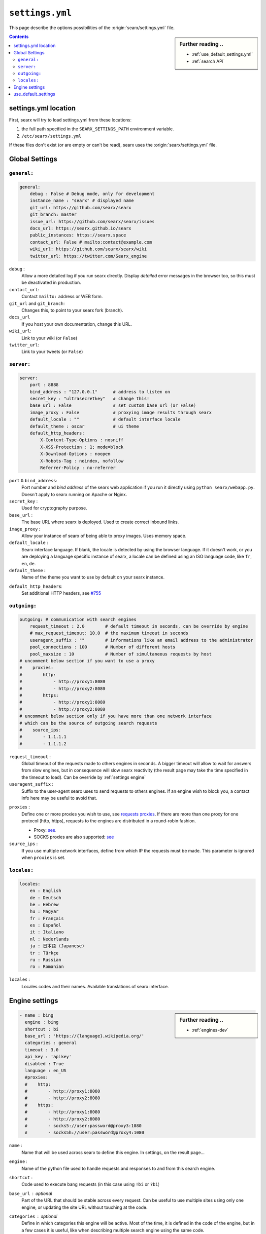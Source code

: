 .. _settings.yml:

================
``settings.yml``
================

This page describe the options possibilities of the :origin:`searx/settings.yml`
file.

.. sidebar:: Further reading ..

   - :ref:`use_default_settings.yml`
   - :ref:`search API`

.. contents:: Contents
   :depth: 2
   :local:
   :backlinks: entry

.. _settings location:

settings.yml location
=====================

First, searx will try to load settings.yml from these locations:

1. the full path specified in the ``SEARX_SETTINGS_PATH`` environment variable.
2. ``/etc/searx/settings.yml``

If these files don't exist (or are empty or can't be read), searx uses the
:origin:`searx/settings.yml` file.


.. _settings global:

Global Settings
===============

``general:``
------------

.. code:: yaml

   general:
       debug : False # Debug mode, only for development
       instance_name : "searx" # displayed name
       git_url: https://github.com/searx/searx
       git_branch: master
       issue_url: https://github.com/searx/searx/issues
       docs_url: https://searx.github.io/searx
       public_instances: https://searx.space
       contact_url: False # mailto:contact@example.com
       wiki_url: https://github.com/searx/searx/wiki
       twitter_url: https://twitter.com/Searx_engine

``debug`` :
  Allow a more detailed log if you run searx directly. Display *detailed* error
  messages in the browser too, so this must be deactivated in production.

``contact_url``:
  Contact ``mailto:`` address or WEB form.

``git_url`` and ``git_branch``:
  Changes this, to point to your searx fork (branch).

``docs_url``
  If you host your own documentation, change this URL.

``wiki_url``:
  Link to your wiki (or ``False``)

``twitter_url``:
  Link to your tweets (or ``False``)


``server:``
-----------

.. code:: yaml

   server:
       port : 8888
       bind_address : "127.0.0.1"      # address to listen on
       secret_key : "ultrasecretkey"   # change this!
       base_url : False                # set custom base_url (or False)
       image_proxy : False             # proxying image results through searx
       default_locale : ""             # default interface locale
       default_theme : oscar           # ui theme
       default_http_headers:
           X-Content-Type-Options : nosniff
           X-XSS-Protection : 1; mode=block
           X-Download-Options : noopen
           X-Robots-Tag : noindex, nofollow
           Referrer-Policy : no-referrer

``port`` & ``bind_address``:
  Port number and *bind address* of the searx web application if you run it
  directly using ``python searx/webapp.py``.  Doesn't apply to searx running on
  Apache or Nginx.

``secret_key`` :
  Used for cryptography purpose.

``base_url`` :
  The base URL where searx is deployed.  Used to create correct inbound links.

``image_proxy`` :
  Allow your instance of searx of being able to proxy images.  Uses memory space.

``default_locale`` :
  Searx interface language.  If blank, the locale is detected by using the
  browser language.  If it doesn't work, or you are deploying a language
  specific instance of searx, a locale can be defined using an ISO language
  code, like ``fr``, ``en``, ``de``.

``default_theme`` :
  Name of the theme you want to use by default on your searx instance.

.. _HTTP headers: https://developer.mozilla.org/en-US/docs/Web/HTTP/Headers

``default_http_headers``:
  Set additional HTTP headers, see `#755 <https://github.com/searx/searx/issues/715>`__

``outgoing:``
-------------

.. code:: yaml

   outgoing: # communication with search engines
       request_timeout : 2.0        # default timeout in seconds, can be override by engine
       # max_request_timeout: 10.0  # the maximum timeout in seconds
       useragent_suffix : ""        # informations like an email address to the administrator
       pool_connections : 100       # Number of different hosts
       pool_maxsize : 10            # Number of simultaneous requests by host
   # uncomment below section if you want to use a proxy
   #    proxies:
   #        http:
   #            - http://proxy1:8080
   #            - http://proxy2:8080
   #        https:
   #            - http://proxy1:8080
   #            - http://proxy2:8080
   # uncomment below section only if you have more than one network interface
   # which can be the source of outgoing search requests
   #    source_ips:
   #        - 1.1.1.1
   #        - 1.1.1.2


``request_timeout`` :
  Global timeout of the requests made to others engines in seconds.  A bigger
  timeout will allow to wait for answers from slow engines, but in consequence
  will slow searx reactivity (the result page may take the time specified in the
  timeout to load). Can be override by :ref:`settings engine`

``useragent_suffix`` :
  Suffix to the user-agent searx uses to send requests to others engines.  If an
  engine wish to block you, a contact info here may be useful to avoid that.

.. _requests proxies: https://requests.readthedocs.io/en/latest/user/advanced/#proxies
.. _PySocks: https://pypi.org/project/PySocks/

``proxies`` :
  Define one or more proxies you wish to use, see `requests proxies`_.
  If there are more than one proxy for one protocol (http, https),
  requests to the engines are distributed in a round-robin fashion.

  - Proxy: `see <https://2.python-requests.org/en/latest/user/advanced/#proxies>`__.
  - SOCKS proxies are also supported: `see <https://2.python-requests.org/en/latest/user/advanced/#socks>`__

``source_ips`` :
  If you use multiple network interfaces, define from which IP the requests must
  be made. This parameter is ignored when ``proxies`` is set.


``locales:``
------------

.. code:: yaml

   locales:
       en : English
       de : Deutsch
       he : Hebrew
       hu : Magyar
       fr : Français
       es : Español
       it : Italiano
       nl : Nederlands
       ja : 日本語 (Japanese)
       tr : Türkçe
       ru : Russian
       ro : Romanian

``locales`` :
  Locales codes and their names.  Available translations of searx interface.


.. _settings engine:

Engine settings
===============

.. sidebar:: Further reading ..

   - :ref:`engines-dev`

.. code:: yaml

   - name : bing
     engine : bing
     shortcut : bi
     base_url : 'https://{language}.wikipedia.org/'
     categories : general
     timeout : 3.0
     api_key : 'apikey'
     disabled : True
     language : en_US
     #proxies:
     #    http:
     #        - http://proxy1:8080
     #        - http://proxy2:8080
     #    https:
     #        - http://proxy1:8080
     #        - http://proxy2:8080
     #        - socks5://user:password@proxy3:1080
     #        - socks5h://user:password@proxy4:1080

``name`` :
  Name that will be used across searx to define this engine.  In settings, on
  the result page...

``engine`` :
  Name of the python file used to handle requests and responses to and from this
  search engine.

``shortcut`` :
  Code used to execute bang requests (in this case using ``!bi`` or ``?bi``)

``base_url`` : optional
  Part of the URL that should be stable across every request.  Can be useful to
  use multiple sites using only one engine, or updating the site URL without
  touching at the code.

``categories`` : optional
  Define in which categories this engine will be active.  Most of the time, it is
  defined in the code of the engine, but in a few cases it is useful, like when
  describing multiple search engine using the same code.

``timeout`` : optional
  Timeout of the search with the current search engine.  **Be careful, it will
  modify the global timeout of searx.**

``api_key`` : optional
  In a few cases, using an API needs the use of a secret key.  How to obtain them
  is described in the file.

``disabled`` : optional
  To disable by default the engine, but not deleting it.  It will allow the user
  to manually activate it in the settings.

``language`` : optional
  If you want to use another language for a specific engine, you can define it
  by using the full ISO code of language and country, like ``fr_FR``, ``en_US``,
  ``de_DE``.

``weigth`` : default ``1``
  Weighting of the results of this engine.

``display_error_messages`` : default ``True``
  When an engine returns an error, the message is displayed on the user interface.

.. note::

   A few more options are possible, but they are pretty specific to some
   engines, and so won't be described here.


.. _settings use_default_settings:

use_default_settings
====================

.. sidebar:: ``use_default_settings: True``

   - :ref:`settings location`
   - :ref:`use_default_settings.yml`
   - :origin:`/etc/searx/settings.yml <utils/templates/etc/searx/use_default_settings.yml>`

The user defined ``settings.yml`` is loaded from the :ref:`settings location`
and can relied on the default configuration :origin:`searx/settings.yml` using:

 ``use_default_settings: True``

``server:``
  In the following example, the actual settings are the default settings defined
  in :origin:`searx/settings.yml` with the exception of the ``secret_key`` and
  the ``bind_address``:

  .. code-block:: yaml

    use_default_settings: True
    server:
        secret_key: "uvys6bRhKHUdFF5CqbJonSDSRN8H0sCBziNSrDGNVdpz7IeZhveVart3yvghoKHA"
        bind_address: "0.0.0.0"

``engines:``
  With ``use_default_settings: True``, each settings can be override in a
  similar way, the ``engines`` section is merged according to the engine
  ``name``.  In this example, searx will load all the engine and the arch linux
  wiki engine has a :ref:`token<private engines>`:

  .. code-block:: yaml

    use_default_settings: True
    server:
        secret_key: "uvys6bRhKHUdFF5CqbJonSDSRN8H0sCBziNSrDGNVdpz7IeZhveVart3yvghoKHA"
    engines:
      - name: arch linux wiki
        tokens: ['$ecretValue']

``engines:`` / ``remove:``
  It is possible to remove some engines from the default settings. The following
  example is similar to the above one, but searx doesn't load the the google
  engine:

  .. code-block:: yaml

    use_default_settings:
        engines:
           remove:
             - google
    server:
        secret_key: "uvys6bRhKHUdFF5CqbJonSDSRN8H0sCBziNSrDGNVdpz7IeZhveVart3yvghoKHA"
    engines:
      - name: arch linux wiki
        tokens: ['$ecretValue']

``engines:`` / ``keep_only:``
  As an alternative, it is possible to specify the engines to keep. In the
  following example, searx has only two engines:

  .. code-block:: yaml

    use_default_settings:
        engines:
           keep_only:
             - google
             - duckduckgo
    server:
        secret_key: "uvys6bRhKHUdFF5CqbJonSDSRN8H0sCBziNSrDGNVdpz7IeZhveVart3yvghoKHA"
    engines:
      - name: google
        tokens: ['$ecretValue']
      - name: duckduckgo
        tokens: ['$ecretValue']
